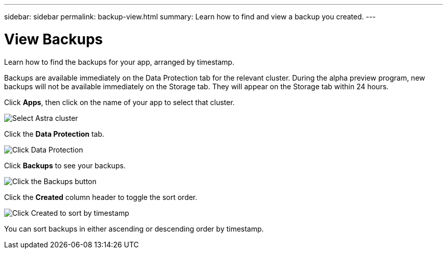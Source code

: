 ---
sidebar: sidebar
permalink: backup-view.html
summary: Learn how to find and view a backup you created.
---

= View Backups
:imagesdir: assets/backups/

Learn how to find the backups for your app, arranged by timestamp.

Backups are available immediately on the Data Protection tab for the relevant cluster. During the alpha preview program, new backups will not be available immediately on the Storage tab. They will appear on the Storage tab within 24 hours.

Click **Apps**, then click on the name of your app to select that cluster.

image::select-cluster.png[Select Astra cluster]

Click the **Data Protection** tab.

image::click-data-protection-tab.png[Click Data Protection]

Click **Backups** to see your backups.

image::click-backups-button.png[Click the Backups button]

Click the **Created** column header to toggle the sort order.

image::click-created-to-sort-by-timestamp.png[Click Created to sort by timestamp]

You can sort backups in either ascending or descending order by timestamp.
